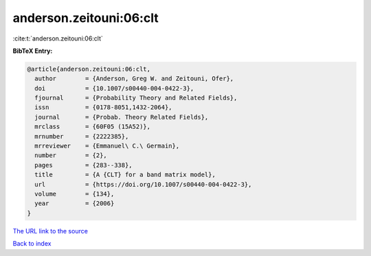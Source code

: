anderson.zeitouni:06:clt
========================

:cite:t:`anderson.zeitouni:06:clt`

**BibTeX Entry:**

.. code-block:: bibtex

   @article{anderson.zeitouni:06:clt,
     author        = {Anderson, Greg W. and Zeitouni, Ofer},
     doi           = {10.1007/s00440-004-0422-3},
     fjournal      = {Probability Theory and Related Fields},
     issn          = {0178-8051,1432-2064},
     journal       = {Probab. Theory Related Fields},
     mrclass       = {60F05 (15A52)},
     mrnumber      = {2222385},
     mrreviewer    = {Emmanuel\ C.\ Germain},
     number        = {2},
     pages         = {283--338},
     title         = {A {CLT} for a band matrix model},
     url           = {https://doi.org/10.1007/s00440-004-0422-3},
     volume        = {134},
     year          = {2006}
   }
`The URL link to the source <https://doi.org/10.1007/s00440-004-0422-3>`_


`Back to index <../By-Cite-Keys.html>`_
